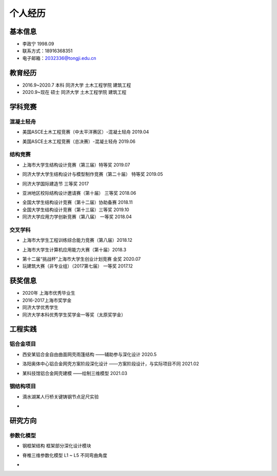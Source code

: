 .. _center个人经历:

个人经历
========

基本信息
--------

-  李政宁 1998.09

-  联系方式：18916368351

-  电子邮箱：\ 2032336@tongji.edu.cn

教育经历
--------

-  2016.9~2020.7 本科 同济大学 土木工程学院 建筑工程

-  2020.9~现在 硕士 同济大学 土木工程学院 建筑工程

学科竞赛
--------

混凝土轻舟
~~~~~~~~~~

-  美国ASCE土木工程竞赛（中太平洋赛区）-混凝土轻舟 2019.04
.. image::  https://img-1304551441.cos.ap-shanghai.myqcloud.com/20210527003524.png
    :width: 500

-  美国ASCE土木工程竞赛（总决赛）-混凝土轻舟 2019.06
.. image::  https://img-1304551441.cos.ap-shanghai.myqcloud.com/20210527003745.png
    :height: 100
    :width: 200
    :scale: 50
结构竞赛
~~~~~~~~

-  上海市大学生结构设计竞赛（第三届）特等奖 2019.07
.. image::  https://img-1304551441.cos.ap-shanghai.myqcloud.com/20210527003326.png
	:width: 500

-  同济大学大学生结构设计与模型制作竞赛（第二十届） 特等奖 2019.05
.. image::  https://img-1304551441.cos.ap-shanghai.myqcloud.com/20210527002629.jpg
	:width: 500

-  同济大学国际建造节 三等奖 2017
.. image::  https://img-1304551441.cos.ap-shanghai.myqcloud.com/20210527003006.png
	:width: 500

-  亚洲地区校际结构设计邀请赛（第十届） 三等奖 2018.06
.. image::  https://img-1304551441.cos.ap-shanghai.myqcloud.com/image-20210527123154000.png
	:width: 500

-  全国大学生结构设计竞赛（第十二届）协助备赛 2018.11

-  全国大学生结构设计竞赛（第十三届）三等奖 2019.10

-  同济大学应用力学创新竞赛（第八届） 一等奖 2018.04

交叉学科
~~~~~~~~

-  上海市大学生工程训练综合能力竞赛（第八届）2018.12
.. image::  https://img-1304551441.cos.ap-shanghai.myqcloud.com/image-20210527124934133.png
	:width: 500

-  上海市大学生计算机应用能力大赛（第十届）2018.3
.. image::  https://img-1304551441.cos.ap-shanghai.myqcloud.com/image-20210527130323566.png
	:width: 500

-  第十二届“挑战杯”上海市大学生创业计划竞赛 金奖 2020.07

-  玩建筑大赛（非专业组）（2017第七届） 一等奖 2017.12

获奖信息
--------

-  2020年 上海市优秀毕业生

-  2016-2017上海市奖学金

-  同济大学优秀学生

-  同济大学本科优秀学生奖学金一等奖（太原奖学金）

工程实践
--------

铝合金项目
~~~~~~~~~~

-  西安某铝合金自由曲面网壳雨篷结构 ——辅助参与深化设计 2020.5
.. image::  /img/image-20210527141135569.png
	:width: 500

-  洛阳奥体中心铝合金网壳方案阶段深化设计 ——方案阶段设计，与实际项目不同
   2021.02
.. image::  /img/image-20210527143303654.png
	:width: 500

-  某科技馆铝合金网壳建模 ——绘制三维模型 2021.03
.. image::  /img/image-20210527143931847.png
	:width: 500

钢结构项目
~~~~~~~~~~

-  滴水湖某人行桥关键铸钢节点足尺实验
.. image::  /img/image-20210527142511407.png
	:width: 500

-  

研究方向
--------

参数化模型
~~~~~~~~~~

-  钢框架结构 框架部分深化设计模块
.. image::  /img/image-20210527145206387.png
	:width: 500

-  脊椎三维参数化模型 L1 ~ L5 不同弯曲角度
.. image::  /img/image-20210527202420043.png
	:width: 500
.. image::  /img/yaozhui.gif
	:width: 500
-  
